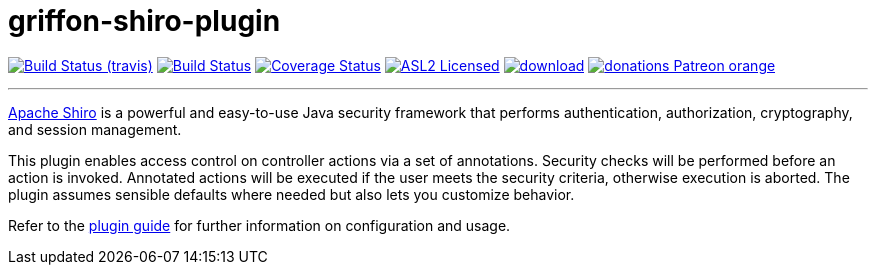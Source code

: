 = griffon-shiro-plugin
:linkattrs:
:project-owner:   griffon
:project-repo:    griffon-plugins
:project-name:    griffon-shiro-plugin
:project-group:   org.codehaus.griffon.plugins
:project-version: 3.0.0

image:http://img.shields.io/travis/{project-repo}/{project-name}/master.svg["Build Status (travis)", link="https://travis-ci.org/{project-repo}/{project-name}"]
image:https://github.com/{project-repo}/{project-name}/workflows/Build/badge.svg["Build Status", link="https://github.com/{project-repo}/{project-name}/actions"]
image:https://img.shields.io/coveralls/{project-repo}/{project-name}/master.svg["Coverage Status", link="https://coveralls.io/r/{project-repo}/{project-name}"]
image:http://img.shields.io/badge/license-ASL2-blue.svg["ASL2 Licensed", link="https://opensource.org/licenses/Apache-2.0"]
image:https://api.bintray.com/packages/{project-owner}/{project-repo}/{project-name}/images/download.svg[link="https://bintray.com/{project-owner}/{project-repo}/{project-name}/_latestVersion"]
image:https://img.shields.io/badge/donations-Patreon-orange.svg[link="https://www.patreon.com/user?u=6609318"]

---
http://shiro.apache.org/[Apache Shiro, window="_blank"] is a powerful and easy-to-use Java
security framework that performs authentication, authorization, cryptography, and session management.

This plugin enables access control on controller actions via a set of annotations.
Security checks will be performed before an action is invoked. Annotated actions
will be executed if the user meets the security criteria, otherwise execution is
aborted. The plugin assumes sensible defaults where needed but also lets you
customize behavior.

Refer to the link:http://griffon-plugins.github.io/{project-name}/[plugin guide, window="_blank"] for
further information on configuration and usage.
